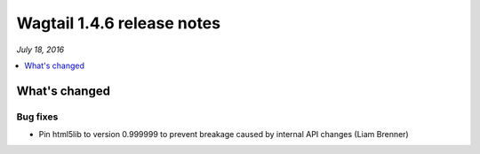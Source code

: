 ===========================
Wagtail 1.4.6 release notes
===========================

*July 18, 2016*

.. contents::
    :local:
    :depth: 1


What's changed
==============

Bug fixes
~~~~~~~~~

* Pin html5lib to version 0.999999 to prevent breakage caused by internal API changes (Liam Brenner)
